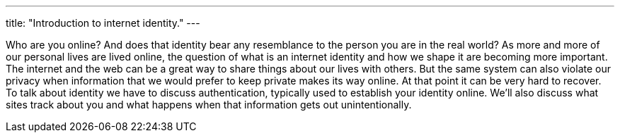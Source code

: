 ---
title: "Introduction to internet identity."
---

Who are you online?
//
And does that identity bear any resemblance to the person you are in the real
world?
//
As more and more of our personal lives are lived online, the question of what
is an internet identity and how we shape it are becoming more important.
//
The internet and the web can be a great way to share things about our lives
with others.
//
But the same system can also violate our privacy when information that we
would prefer to keep private makes its way online.
//
At that point it can be very hard to recover.
//
To talk about identity we have to discuss authentication, typically used to
establish your identity online.
//
We'll also discuss what sites track about you and what happens when that
information gets out unintentionally.
